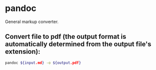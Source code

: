 * pandoc

General markup converter.

** Convert file to pdf (the output format is automatically determined from the output file's extension):

#+BEGIN_SRC sh
  pandoc ${input.md} -o ${output.pdf}
#+END_SRC
